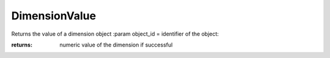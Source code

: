 DimensionValue
--------------

.. py:Function:: DimensionValue(object_id, as_displayed=False)


Returns the value of a dimension object
:param object_id = identifier of the object:

:returns: numeric value of the dimension if successful